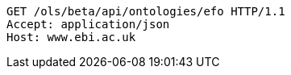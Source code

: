 [source,http]
----
GET /ols/beta/api/ontologies/efo HTTP/1.1
Accept: application/json
Host: www.ebi.ac.uk

----